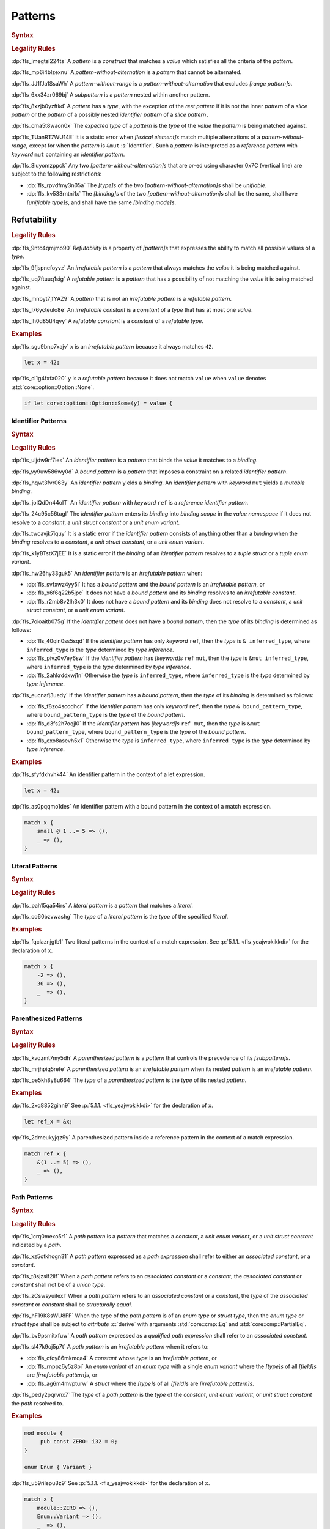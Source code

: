 .. SPDX-License-Identifier: MIT OR Apache-2.0
   SPDX-FileCopyrightText: The Ferrocene Developers

.. default-domain:: spec

.. _fls_xgqh0ju6bmbn:

Patterns
========

.. rubric:: Syntax

.. syntax::

   Pattern ::=
       $$|$$? PatternWithoutAlternation ($$|$$ PatternWithoutAlternation)*

   PatternList ::=
       Pattern ($$,$$ Pattern)* $$,$$?

   PatternWithoutAlternation ::=
       PatternWithoutRange
     | RangePattern

   PatternWithoutRange ::=
       IdentifierPattern
     | LiteralPattern
     | MacroInvocation
     | ParenthesizedPattern
     | PathPattern
     | ReferencePattern
     | RestPattern
     | SlicePattern
     | StructPattern
     | TuplePattern
     | UnderscorePattern

.. rubric:: Legality Rules

:dp:`fls_imegtsi224ts`
A :t:`pattern` is a :t:`construct` that matches a :t:`value` which satisfies all
the criteria of the :t:`pattern`.

:dp:`fls_mp6i4blzexnu`
A :t:`pattern-without-alternation` is a :t:`pattern` that cannot be alternated.

:dp:`fls_JJ1fJa1SsaWh`
A :t:`pattern-without-range` is a :t:`pattern-without-alternation` that
excludes :t:`[range pattern]s`.

:dp:`fls_6xx34zr069bj`
A :t:`subpattern` is a :t:`pattern` nested within another pattern.

:dp:`fls_8xzjb0yzftkd`
A :t:`pattern` has a :t:`type`, with the exception of the :t:`rest pattern` if
it is not the inner :t:`pattern` of a :t:`slice pattern` or the :t:`pattern` of
a possibly nested :t:`identifier pattern` of a :t:`slice pattern`\ ``.``

:dp:`fls_cma5t8waon0x`
The :t:`expected type` of a :t:`pattern` is the :t:`type` of the :t:`value` the
:t:`pattern` is being matched against.

:dp:`fls_TUanRT7WU14E`
It is a static error when :t:`[lexical element]s` match multiple alternations
of a :t:`pattern-without-range`, except for when the :t:`pattern` is ``&mut``
:s:`Identifier`. Such a :t:`pattern` is interpreted as a :t:`reference pattern`
with :t:`keyword` ``mut`` containing an :t:`identifier pattern`.

:dp:`fls_8luyomzppck`
Any two :t:`[pattern-without-alternation]s` that are or-ed using character 0x7C
(vertical line) are subject to the following restrictions:

* :dp:`fls_rpvdfmy3n05a`
  The :t:`[type]s` of the two :t:`[pattern-without-alternation]s` shall be
  :t:`unifiable`.

* :dp:`fls_kv533rntni1x`
  The :t:`[binding]s` of the two :t:`[pattern-without-alternation]s` shall
  be the same, shall have :t:`[unifiable type]s`, and shall have the same
  :t:`[binding mode]s`.

.. _fls_uh76pw6ykd57:

Refutability
------------

.. rubric:: Legality Rules

:dp:`fls_9ntc4qmjmo90`
:t:`Refutability` is a property of :t:`[pattern]s` that expresses the ability to
match all possible values of a :t:`type`.

:dp:`fls_9fjspnefoyvz`
An :t:`irrefutable pattern` is a :t:`pattern` that always matches the :t:`value`
it is being matched against.

:dp:`fls_uq7ftuuq1sig`
A :t:`refutable pattern` is a :t:`pattern` that has a possibility of not
matching the :t:`value` it is being matched against.

:dp:`fls_mnbyt7jfYAZ9`
A :t:`pattern` that is not an :t:`irrefutable pattern` is a
:t:`refutable pattern`.

:dp:`fls_l76ycteulo8e`
An :t:`irrefutable constant` is a :t:`constant` of a :t:`type` that has at most
one :t:`value`.

:dp:`fls_lh0d85tl4qvy`
A :t:`refutable constant` is a :t:`constant` of a :t:`refutable type`.

.. rubric:: Examples

:dp:`fls_sgu9bnp7xajv`
``x`` is an :t:`irrefutable pattern` because it always matches ``42``.

.. code-block:: rust

   let x = 42;

:dp:`fls_cl1g4fxfa020`
``y`` is a :t:`refutable pattern` because it does not match ``value`` when
``value`` denotes :std:`core::option::Option::None`.

.. code-block:: rust

   if let core::option::Option::Some(y) = value {

.. _fls_7bxv8lybxm18:

Identifier Patterns
~~~~~~~~~~~~~~~~~~~

.. rubric:: Syntax

.. syntax::

   IdentifierPattern ::=
       $$ref$$? $$mut$$? Binding BoundPattern?

   BoundPattern ::=
       $$@$$ Pattern

.. rubric:: Legality Rules

:dp:`fls_uljdw9rf7ies`
An :t:`identifier pattern` is a :t:`pattern` that binds the :t:`value` it
matches to a :t:`binding`.

:dp:`fls_vy9uw586wy0d`
A :t:`bound pattern` is a :t:`pattern` that imposes a constraint on a related
:t:`identifier pattern`.

:dp:`fls_hqwt3fvr063y`
An :t:`identifier pattern` yields a :t:`binding`. An :t:`identifier pattern`
with :t:`keyword` ``mut`` yields a :t:`mutable binding`.

:dp:`fls_joIQdDn44oIT`
An :t:`identifier pattern` with :t:`keyword` ``ref`` is a
:t:`reference identifier pattern`.

:dp:`fls_24c95c56tugl`
The :t:`identifier pattern` enters its :t:`binding` into :t:`binding scope` in
the :t:`value namespace` if it does not resolve to a :t:`constant`, a
:t:`unit struct constant` or a :t:`unit enum variant`.

:dp:`fls_twcavjk7iquy`
It is a static error if the :t:`identifier pattern` consists of anything other
than a :t:`binding` when the :t:`binding` resolves to a :t:`constant`, a
:t:`unit struct constant`, or a :t:`unit enum variant`.

:dp:`fls_k1yBTstX7jEE`
It is a static error if the :t:`binding` of an :t:`identifier pattern` resolves
to a :t:`tuple struct` or a :t:`tuple enum variant`.

:dp:`fls_hw26hy33guk5`
An :t:`identifier pattern` is an :t:`irrefutable pattern` when:

* :dp:`fls_svfxwz4yy5i`
  It has a :t:`bound pattern` and the :t:`bound pattern` is an
  :t:`irrefutable pattern`, or

* :dp:`fls_x6f6q22b5jpc`
  It does not have a :t:`bound pattern` and its :t:`binding` resolves to an
  :t:`irrefutable constant`.

* :dp:`fls_r2mb8v2lh3x0`
  It does not have a :t:`bound pattern` and its :t:`binding` does not resolve to
  a :t:`constant`, a :t:`unit struct constant`, or a :t:`unit enum variant`.

:dp:`fls_7oioaitb075g`
If the :t:`identifier pattern` does not have a :t:`bound pattern`, then the
:t:`type` of its :t:`binding` is determined as follows:

* :dp:`fls_40qin0ss5sqd`
  If the :t:`identifier pattern` has only :t:`keyword` ``ref``, then the
  :t:`type` is ``& inferred_type``, where ``inferred_type`` is the :t:`type`
  determined by :t:`type inference`.

* :dp:`fls_pivz0v7ey6sw`
  If the :t:`identifier pattern` has :t:`[keyword]s` ``ref`` ``mut``, then the
  :t:`type` is ``&mut inferred_type``, where ``inferred_type`` is the :t:`type`
  determined by :t:`type inference`.

* :dp:`fls_2ahkrddxwj1n`
  Otherwise the :t:`type` is ``inferred_type``, where ``inferred_type`` is the
  :t:`type` determined by :t:`type inference`.

:dp:`fls_eucnafj3uedy`
If the :t:`identifier pattern` has a :t:`bound pattern`, then the :t:`type` of
its :t:`binding` is determined as follows:

* :dp:`fls_f8zo4scodhcr`
  If the :t:`identifier pattern` has only :t:`keyword` ``ref``, then the
  :t:`type` ``& bound_pattern_type``, where ``bound_pattern_type`` is the
  :t:`type` of the :t:`bound pattern`.

* :dp:`fls_d3fs2h7oqjl0`
  If the :t:`identifier pattern` has :t:`[keyword]s` ``ref mut``, then the
  :t:`type` is ``&mut bound_pattern_type``, where ``bound_pattern_type`` is the
  :t:`type` of the :t:`bound pattern`.

* :dp:`fls_exo8asevh5x1`
  Otherwise the :t:`type` is ``inferred_type``, where ``inferred_type`` is the
  :t:`type` determined by :t:`type inference`.

.. rubric:: Examples

:dp:`fls_sfyfdxhvhk44`
An identifier pattern in the context of a let expression.

.. code-block:: rust

   let x = 42;

:dp:`fls_as0pqqmo1des`
An identifier pattern with a bound pattern in the context of a match expression.

.. code-block:: rust

   match x {
       small @ 1 ..= 5 => (),
       _ => (),
   }

.. _fls_2krxnq8q9ef1:

Literal Patterns
~~~~~~~~~~~~~~~~

.. rubric:: Syntax

.. syntax::

   LiteralPattern ::=
       BooleanLiteral
     | ByteLiteral
     | ByteStringLiteral
     | CharacterLiteral
     | $$-$$? NumericLiteral
     | RawByteStringLiteral
     | RawStringLiteral
     | SimpleStringLiteral

.. rubric:: Legality Rules

:dp:`fls_pah15qa54irs`
A :t:`literal pattern` is a :t:`pattern` that matches a :t:`literal`.

:dp:`fls_co60bzvwashg`
The :t:`type` of a :t:`literal pattern` is the :t:`type` of the specified
:t:`literal`.

.. rubric:: Examples

:dp:`fls_fqclaznjgtb1`
Two literal patterns in the context of a match expression. See :p:`5.1.1.
<fls_yeajwokikkdi>` for the declaration of ``x``.

.. code-block:: rust

   match x {
       -2 => (),
       36 => (),
       _  => (),
   }

.. _fls_1xit18et4ohh:

Parenthesized Patterns
~~~~~~~~~~~~~~~~~~~~~~

.. rubric:: Syntax

.. syntax::

   ParenthesizedPattern ::=
       $$($$ Pattern $$)$$

.. rubric:: Legality Rules

:dp:`fls_kvqzmt7my5dh`
A :t:`parenthesized pattern` is a :t:`pattern` that controls the precedence of
its :t:`[subpattern]s`.

:dp:`fls_mrjhpiq5refe`
A :t:`parenthesized pattern` is an :t:`irrefutable pattern` when its nested
:t:`pattern` is an :t:`irrefutable pattern`.

:dp:`fls_pe5kh8y8u664`
The :t:`type` of a :t:`parenthesized pattern` is the :t:`type` of its nested
:t:`pattern`.

.. rubric:: Examples

:dp:`fls_2xq8852gihn9`
See :p:`5.1.1. <fls_yeajwokikkdi>` for the declaration of ``x``.

.. code-block:: rust

   let ref_x = &x;

:dp:`fls_2dmeukyjqz9y`
A parenthesized pattern inside a reference pattern in the context of a match
expression.

.. code-block:: rust

   match ref_x {
       &(1 ..= 5) => (),
       _ => (),
   }

.. _fls_uloyjbaso8pz:

Path Patterns
~~~~~~~~~~~~~

.. rubric:: Syntax

.. syntax::

   PathPattern ::=
       PathExpression
     | QualifiedPathExpression

.. rubric:: Legality Rules

:dp:`fls_1crq0mexo5r1`
A :t:`path pattern` is a :t:`pattern` that matches a :t:`constant`, a
:t:`unit enum variant`, or a :t:`unit struct constant` indicated by a :t:`path`.

:dp:`fls_xz5otkhogn31`
A :t:`path pattern` expressed as a :t:`path expression` shall refer to either
an :t:`associated constant`, or a :t:`constant`.

:dp:`fls_t8sjzsif2ilf`
When a :t:`path pattern` refers to an :t:`associated constant` or a
:t:`constant`, the :t:`associated constant` or :t:`constant` shall not be of a
:t:`union type`.

:dp:`fls_zCswsyuitexI`
When a :t:`path pattern` refers to an :t:`associated constant` or a
:t:`constant`, the :t:`type` of the :t:`associated constant` or :t:`constant`
shall be :t:`structurally equal`.

:dp:`fls_hF19K8sWU8FF`
When the type of the :t:`path pattern` is of an :t:`enum type` or
:t:`struct type`, then the :t:`enum type` or :t:`struct type` shall be subject
to :t:`attribute` :c:`derive` with arguments :std:`core::cmp::Eq` and
:std:`core::cmp::PartialEq`.

:dp:`fls_bv9psmitxfuw`
A :t:`path pattern` expressed as a :t:`qualified path expression` shall refer
to an :t:`associated constant`.

:dp:`fls_sl47k9oj5p7t`
A :t:`path pattern` is an :t:`irrefutable pattern` when it refers to:

* :dp:`fls_cfoy86mkmqa4`
  A :t:`constant` whose :t:`type` is an :t:`irrefutable pattern`, or

* :dp:`fls_rnppz6y5z8pi`
  An :t:`enum variant` of an :t:`enum type` with a single :t:`enum variant`
  where the :t:`[type]s` of all :t:`[field]s` are :t:`[irrefutable pattern]s`,
  or

* :dp:`fls_ag6m4mvpturw`
  A :t:`struct` where the :t:`[type]s` of all :t:`[field]s` are
  :t:`[irrefutable pattern]s`.

:dp:`fls_pedy2pqrvnx7`
The :t:`type` of a :t:`path pattern` is the :t:`type` of the :t:`constant`,
:t:`unit enum variant`, or :t:`unit struct constant` the :t:`path` resolved to.

.. rubric:: Examples

.. code-block:: rust

   mod module {
   	pub const ZERO: i32 = 0;
   }

   enum Enum { Variant }

:dp:`fls_u59rilepu8z9`
See :p:`5.1.1. <fls_yeajwokikkdi>` for the declaration of ``x``.

.. code-block:: rust

   match x {
       module::ZERO => (),
       Enum::Variant => (),
       _  => (),
   }

.. _fls_6tl1fx99yn6c:

Range Patterns
~~~~~~~~~~~~~~

.. rubric:: Syntax

.. syntax::

   RangePattern ::=
       HalfOpenRangePattern
     | InclusiveRangePattern
     | ObsoleteRangePattern

   HalfOpenRangePattern ::=
       RangePatternLowBound $$..$$

   InclusiveRangePattern ::=
       RangePatternLowBound $$..=$$ RangePatternHighBound

   ObsoleteRangePattern ::=
       RangePatternLowBound $$...$$ RangePatternHighBound

   RangePatternLowBound ::=
       RangePatternBound

   RangePatternHighBound ::=
       RangePatternBound

   RangePatternBound ::=
       ByteLiteral
     | CharacterLiteral
     | $$-$$? NumericLiteral
     | PathExpression
     | QualifiedPathExpression

.. rubric:: Legality Rules

:dp:`fls_okupyoav13rm`
A :t:`range pattern` is a :t:`pattern` that matches :t:`[value]s` which fall
within a range.

:dp:`fls_jhchm7dy927k`
A :t:`half-open range pattern` is a :t:`range pattern` with only a
:t:`range pattern low bound`.

:dp:`fls_q86j23iiqv8w`
An :t:`inclusive range pattern` is a :t:`range pattern` with both a
:t:`range pattern low bound` and a :t:`range pattern high bound`.

:dp:`fls_akf9x5r6e0ta`
An :t:`obsolete range pattern` is a :t:`range pattern` that uses obsolete syntax
to express an :t:`inclusive range pattern`.

:dp:`fls_vrpr6ttpfpal`
A :t:`range pattern bound` is a constraint on the range of a :t:`range pattern`.

:dp:`fls_nk48gregn3me`
A :t:`range pattern low bound` is a :t:`range pattern bound` that specifies the
start of a range.

:dp:`fls_83v1xqbebs58`
A :t:`range pattern high bound` is a :t:`range pattern bound` that specifies the
end of a range.

:dp:`fls_2hpuccwh2xml`
A :t:`half-open range pattern` shall appear within a :t:`parenthesized pattern`
when the context is a :t:`slice pattern`.

:dp:`fls_9kk81isk0mlp`
The :t:`range pattern low bound` of an :t:`inclusive range pattern` shall be
less than or equal to its :t:`range pattern high bound`.

:dp:`fls_s2b5n4snc4d7`
An :t:`obsolete range pattern` is equivalent to an :t:`inclusive range pattern`.

:dp:`fls_4o4ge6x9a8rs`
A :t:`range pattern` is an :t:`irrefutable pattern` only when it spans the
entire set of possible :t:`[value]s` of a :t:`type`.

:dp:`fls_6o995ak4hywq`
The :t:`[type]s` of the :t:`range pattern low bound` and the
:t:`range pattern high bound` of a :t:`range pattern` shall be :t:`unifiable`.

:dp:`fls_3js1645tgh31`
The :t:`type` of a :t:`range pattern` is determined as follows:

* :dp:`fls_wfqrbwrogjnq`
  If the :t:`range pattern` is expressed as an :t:`inclusive range pattern` or
  an :t:`obsolete range pattern`, then the :t:`type` is the :t:`unified type` of
  the :t:`[type]s` of the :t:`range pattern low bound` and the
  :t:`range pattern high bound`.

* :dp:`fls_rgr7t33s0m7m`
  Otherwise the :t:`type` is the :t:`type` of the :t:`range pattern low bound`.

:dp:`fls_5ey5mj8t8knd`
A :t:`path expression` of a :t:`range pattern` shall refer to a :t:`constant`
of a :t:`scalar type`.

:dp:`fls_z4js96mchcsv`
A :t:`qualified path expression` of a :t:`range pattern` shall refer to an
:t:`associated constant` of a :t:`scalar type`.

.. rubric:: Examples

:dp:`fls_3wwpq8i6mo2a`
Two range patterns in the context of a match expression. See :p:`5.1.1.
<fls_yeajwokikkdi>` for the declaration of ``x``.

.. code-block:: rust

   match x {
       -30 ..= 2 => (),
       57 .. => (),
       _ => (),
   }

.. _fls_d2sc9hl3v0mk:

Reference Patterns
~~~~~~~~~~~~~~~~~~

.. rubric:: Syntax

.. syntax::

   ReferencePattern ::=
       $$&$$ $$mut$$? PatternWithoutRange

.. rubric:: Legality Rules

:dp:`fls_fhahcc1mz2qh`
A :t:`reference pattern` is a :t:`pattern` that dereferences a :t:`pointer` that
is being matched.

:dp:`fls_x0bmzl1315gq`
A :t:`reference pattern` is an :t:`irrefutable pattern`.

:dp:`fls_fedo8zhgpla5`
The :t:`type` of a :t:`reference pattern` is determined as follows:

* :dp:`fls_30u9ij164ww3`
  If the :t:`reference pattern` appears with :t:`keyword` ``mut``,
  then the :t:`type` is ``&mut pattern_without_range_type``,
  where ``pattern_without_range_type`` is the :t:`type` of the
  :s:`PatternWithoutRange`.

* :dp:`fls_d1kc73hpncpo`
  If the :t:`reference pattern` appears without :t:`keyword`
  ``mut``, then the :t:`type` is ``& pattern_without_range_type``,
  where ``pattern_without_range_type`` is the :t:`type` of the
  :s:`PatternWithoutRange`.

.. rubric:: Examples

:dp:`fls_mpeuhov0umfa`
A reference pattern in the context of a match expression. See :p:`5.1.3.
<fls_yowuqu7bcu7b>` for the declaration of ``ref_x``.

.. code-block:: rust

   match ref_x {
       &23 => (),
       _ => (),
   }

.. _fls_7wpgnp4kjq82:

Rest Patterns
~~~~~~~~~~~~~

.. rubric:: Syntax

.. syntax::

   RestPattern ::=
       $$..$$

.. rubric:: Legality Rules

:dp:`fls_eso51epfofxb`
A :t:`rest pattern` is a :t:`pattern` that matches zero or more elements that
have not already been matched.

:dp:`fls_5a75a2y43uev`
A :t:`rest pattern` shall appear at most once within a :t:`slice pattern`, an
:t:`identifier pattern` of a :t:`slice pattern`, a :t:`tuple pattern`, and a
:t:`tuple struct pattern`.

:dp:`fls_rsqyza99vl3x`
A :t:`rest pattern` is an :t:`irrefutable pattern`.

:dp:`fls_w1pw40phsv2o`
If a :t:`rest pattern` appears within a :t:`slice pattern` or the
:t:`identifier pattern` of a :t:`slice pattern`, then the :t:`type` of the
:t:`rest pattern` is determined as follows:

* :dp:`fls_x8ylgxrf9ca`
  If the :t:`type` of the :t:`slice pattern` is an :t:`array type`, then the
  :t:`type` is ``[T; N]`` where ``T`` is the :t:`element type` of the
  :t:`array type`, and ``N`` is the :t:`[array type]'s` size minus the number
  of matched elements of the :t:`slice pattern`.

* :dp:`fls_zgoke73xrhk3`
  If the :t:`type` of the :t:`slice pattern` is a :t:`slice type`, then the
  :t:`type` is that :t:`slice type`.

.. rubric:: Examples

:dp:`fls_bdcv6rwx0fsv`
A rest pattern in an identifier pattern of a slice pattern, followed by a rest
pattern in a slice pattern.

.. code-block:: rust

   match slice {
       [1, 5, .., 7] => (),
       [start, end @ ..] => (),
   }

:dp:`fls_qz9guhlg19j3`
Rest patterns in tuple patterns.

.. syntax::

   match tuple {
       (1, .., y) => (),
       (.., 5) => (),
       (..) => (),
   }

.. _fls_qte70mgzpras:

Slice Patterns
~~~~~~~~~~~~~~

.. rubric:: Syntax

.. syntax::

   SlicePattern ::=
       $$[$$ PatternList? $$]$$

.. rubric:: Legality Rules

:dp:`fls_qqiu594hki8g`
A :t:`slice pattern` is a :t:`pattern` that matches :t:`[array]s` of fixed size
and :t:`[slice]s` of dynamic size.

:dp:`fls_h6x9xlxi7y5n`
A :t:`slice pattern` is an :t:`irrefutable pattern` when it refers to:

* :dp:`fls_jbmxu7y5fnm6`
  An :t:`array`, where each :t:`subpattern` is an :t:`irrefutable pattern`, or

* :dp:`fls_r78zzw7yyg34`
  A :t:`slice`, where the :s:`PatternList` consists of a single
  :t:`rest pattern`, or a single possibly nested :t:`identifier pattern` whose
  last :t:`bound pattern` is a :t:`rest pattern`.

:dp:`fls_ndor56nou676`
The :t:`type` of a :t:`slice pattern` is the same as the :t:`expected type`.

.. rubric:: Examples

.. syntax::

   let v = vec![1, 2, 3];

:dp:`fls_9yuobz1jsehf`
A slice pattern in the context of a match expression.

.. syntax::

   match v {
       [a, b, c] => (),
       _ => ()
   }

.. _fls_7dbd5t2750ce:

Struct Patterns
---------------

.. rubric:: Syntax

.. syntax::

   StructPattern ::=
       RecordStructPattern
     | TupleStructPattern

   Deconstructee ::=
       PathExpression

.. rubric:: Legality Rules

:dp:`fls_vjdkpr3zml51`
A :t:`struct pattern` is a :t:`pattern` that matches an :t:`enum value`, a
:t:`struct value`, or a :t:`union value`.

:dp:`fls_6o3x101wo478`
A :t:`deconstructee` indicates the :t:`enum variant` or :t:`type` that is being
deconstructed by a :t:`struct pattern`.

:dp:`fls_k9zih9s0oe5h`
A :t:`struct pattern` is interpreted based on the :t:`deconstructee`. It is a
static error if a :t:`struct pattern` cannot be interpreted.

:dp:`fls_r8rat3qmc4hy`
A :t:`struct pattern` is an :t:`irrefutable pattern` when all of its
:t:`[subpattern]s` are :t:`[irrefutable pattern]s`.

.. _fls_nruvg0es3kx7:

Record Struct Patterns
~~~~~~~~~~~~~~~~~~~~~~

.. rubric:: Syntax

.. syntax::

   RecordStructPattern ::=
       Deconstructee $${$$ RecordStructPatternContent? $$}$$

   RecordStructPatternContent ::=
       RecordStructRestPattern
     | FieldDeconstructorList (, RecordStructRestPattern | ,?)

   RecordStructRestPattern ::=
       OuterAttributeOrDoc* RestPattern

   FieldDeconstructorList ::=
       FieldDeconstructor (, FieldDeconstructor)*

   FieldDeconstructor ::=
       OuterAttributeOrDoc* (
           IndexedDeconstructor
         | NamedDeconstructor
         | ShorthandDeconstructor
       )

   IndexedDeconstructor ::=
       FieldIndex $$:$$ Pattern

   NamedDeconstructor ::=
       Identifier $$:$$ Pattern

   ShorthandDeconstructor ::=
       $$ref$$? $$mut$$? Binding

   FieldIndex ::=
       DecimalLiteral

.. rubric:: Legality Rules

:dp:`fls_g6dytd6aq62d`
A :t:`record struct pattern` is a :t:`pattern` that matches a
:t:`enum variant value`, a :t:`struct value`, or a :t:`union value`.

:dp:`fls_3px4oiweg9dm`
The :t:`deconstructee` of a :t:`record struct pattern` shall resolve to an
:t:`enum variant`, a :t:`struct type`, or a :t:`union type`.

:dp:`fls_mnh35ehva8tx`
An :t:`indexed deconstructor` is a :t:`construct` that matches the position of
a :t:`field`.

:dp:`fls_p2rjnlbvifaa`
An :t:`indexed deconstructor` matches a :t:`field` of the :t:`deconstructee`
when its :t:`field index` and the position of the :t:`field` in the
:t:`deconstructee` are the same. Such an :t:`indexed deconstructor` is a
:dt:`matched indexed deconstructor`.

:dp:`fls_23be2x50at14`
The :t:`type` of a :t:`matched indexed deconstructor` and the :t:`type` of the
matched :t:`field` shall be :t:`unifiable`.

:dp:`fls_46u4ddj0yf93`
A :t:`named deconstructor` is a :t:`construct` that matches the :t:`name` of
a :t:`field`.

:dp:`fls_qu3dvfdq6oy7`
A :t:`named deconstructor` matches a :t:`field` of the :t:`deconstructee` when
its :t:`identifier` and the :t:`name` of the :t:`field` are the same. Such a
:t:`named deconstructor` is a :dt:`matched named deconstructor`.

:dp:`fls_4b2hchdzv30u`
The :t:`type` of a :t:`matched named deconstructor` and the :t:`type` of the
matched :t:`field` shall be :t:`unifiable`.

:dp:`fls_9wfizujx0szd`
A :t:`shorthand deconstructor` is a :t:`construct` that matches the :t:`name`
of a :t:`field` and binds the :t:`value` of the matched :t:`field` to a
:t:`binding`.

:dp:`fls_jTh9Hur0qsIb`
A :t:`shorthand deconstructor` with :t:`keyword` ``mut`` yields a
:t:`mutable binding`.

:dp:`fls_as54u97xis8z`
It is a static error if a :t:`shorthand deconstructor` has only :t:`keyword`
``ref`` or :t:`[keyword]s` ``ref`` ``mut``, and its :t:`binding` shadows a
:t:`constant`, a :t:`unit enum variant`, or a :t:`unit struct constant`.

:dp:`fls_8364ueejn5y3`
A :t:`shorthand deconstructor` is equivalent to a :t:`named deconstructor` where
the :t:`name` of the :t:`shorthand deconstructor` denotes the :t:`identifier`
of the :t:`named deconstructor` and the entire content of the :t:`shorthand
deconstructor` denotes the :t:`pattern` of the :t:`named deconstructor`.

:dp:`fls_7t0be1w2hq3c`
A :t:`shorthand deconstructor` matches a :t:`field` of the :t:`deconstructee`
when its :t:`name` and the :t:`name` of the :t:`field` are the same. Such a
:t:`shorthand deconstructor` is a :dt:`matched shorthand deconstructor`.

:dp:`fls_3vgmkm2mzwwy`
The :t:`type` of a :t:`matched shorthand deconstructor` and the :t:`type` of the
matched :t:`field` shall be :t:`unifiable`.

:dp:`fls_m91ith3rjy79`
If the :t:`deconstructee` of a :t:`record struct pattern` is a
:t:`record enum variant` or a :t:`record struct`, then

* :dp:`fls_c09jf2vpcr58`
  For each :t:`field` of the :t:`deconstructee`, the :t:`record struct pattern`
  shall either:

  * :dp:`fls_4h00oqypa8qg`
    Contain at most one :t:`matched named deconstructor`, or

  * :dp:`fls_195mqijyrnam`
    Contain at most one :t:`matched shorthand deconstructor`, or

  * :dp:`fls_ta0vdoqmt2k1`
    Have exactly one :s:`RecordStructRestPattern`.

* :dp:`fls_f0u0j4q90lpl`
  A :s:`RecordStructRestPattern` is allowed even if all :t:`[field]s` of the
  :t:`deconstructee` have been matched.

:dp:`fls_8bi8q3usubby`
If the :t:`deconstructee` of a :t:`record struct pattern` is a
:t:`tuple enum variant` or a :t:`tuple struct type`, then

* :dp:`fls_1x0o71kxj3yq`
  For each :t:`field` of the :t:`deconstructee`, the :t:`record struct pattern`
  shall either:

  * :dp:`fls_1thgpx95lfg5`
    Contain at most one :t:`matched indexed deconstructor`, or

  * :dp:`fls_rpo1wimbmzhc`
    Have exactly one ``RecordStructRestPattern.``

* :dp:`fls_brhtaaxt1s3s`
  A :s:`RecordStructRestPattern` is allowed even if all :t:`[field]s` of the
  :t:`deconstructee` have been matched.

:dp:`fls_jwz3arnfkxwn`
If the :t:`deconstructee` of a :t:`record struct pattern` is a :t:`union type`,
then

* :dp:`fls_pfz8xlwezbw1`
  The :s:`RecordStructPatternContent` of the :t:`record struct
  pattern` shall contain exactly one :s:`FieldDeconstructor`.

* :dp:`fls_XFKBJZe6k1o2`
  The :t:`record struct pattern` shall not contain a
  :s:`RecordStructRestPattern`.

* :dp:`fls_mu166csowj71`
  For the single :t:`field` of the :t:`deconstructee`, the
  :t:`record struct pattern` shall either:

  * :dp:`fls_y09fygnglu3n`
    Contain exactly one :t:`matched named deconstructor`, or

  * :dp:`fls_2tadaatmauzk`
    Contain exactly one :t:`matched shorthand deconstructor`.

* :dp:`fls_oq30xkmvyz72`
  The :t:`record struct pattern` shall require :t:`unsafe context`.

:dp:`fls_9y1gbv47z23o`
If the :t:`deconstructee` of a :t:`record struct pattern` is a
:t:`unit enum variant` or a :t:`unit struct`, then the
:t:`record struct pattern` shall have at most one :s:`RecordStructRestPattern`.

.. rubric:: Undefined Behavior

:dp:`fls_dHtV2BPRFVBB`
It is undefined behavior reading the :t:`field` of a :t:`deconstructee` that is
a :t:`union type` when the :t:`field` contains data that is invalid for the
:t:`field`'s type.

.. rubric:: Examples

.. code-block:: rust

   struct RecordStruct {
       first : u32,
       second: u32,
   }

   let record_struct_value = RecordStruct { first: 11, second: 22 };

   match record_struct_value {
       RecordStruct { second: 33, ref first } => (),
       RecordStruct { first: 44, .. } => (),
       RecordStruct { .. } => (),
   }

   struct TupleStruct (
       u32,
       u32,
   );

   let tuple_struct_value = TupleStruct { 0: 11, 1: 22 };

   match tuple_struct_value {
       TupleStruct { 1: 33, 0: 44 } => (),
       TupleStruct { 0: 55, .. } => (),
       TupleStruct { .. } => (),
   }

   union Union {
       first : u32,
       second: u32,
   }

   let union_value = Union { second: 11 };

   unsafe {
       match union_value {
           Union { first: 22 } => (),
           Union { second: 33 } => (),
           _ => (),
       }
   }

.. _fls_vlrto778v49m:

Tuple Struct Patterns
~~~~~~~~~~~~~~~~~~~~~

.. rubric:: Syntax

.. syntax::

   TupleStructPattern ::=
       Deconstructee $$($$ PatternList? $$)$$

.. rubric:: Legality Rules

:dp:`fls_ks6y1syab2bp`
A :t:`tuple struct pattern` is a :t:`pattern` that matches a
:t:`tuple enum variant value`, or a :t:`tuple struct value`.

:dp:`fls_t1mrijw16k9a`
The :t:`deconstructee` of a :t:`tuple struct pattern` shall resolve to a
:t:`tuple enum variant` or a :t:`tuple struct type`.

:dp:`fls_ryfcrqrkp28y`
A :t:`subpattern` of a :t:`tuple struct pattern` matches a :t:`field` of the
:t:`deconstructee` when its position and the position of the :t:`field` in
the :t:`deconstructee` are the same. Such a :t:`subpattern` is a
:dt:`matched tuple struct subpattern`.

:dp:`fls_ehf9r6halgh1`
The position of a :t:`subpattern` is determined as follows:

* :dp:`fls_5lo1hs8wzz0t`
  If the :t:`tuple struct pattern` has a :s:`RecordStructRestPattern`, then

  * :dp:`fls_gwuc2xffosu`
    If the :t:`subpattern` precedes the :s:`RecordStructRestPattern`, then its
    position is the position within the :s:`PatternList` in left-to-right order,
    starting from zero.

  * :dp:`fls_w369n8lmwr7g`
    If the :t:`subpattern` succeeds the :s:`RecordStructRestPattern`, then its
    position is the position within the :s:`PatternList` list in right-to-left
    order, starting from the :t:`arity` of the :t:`deconstructee` minus one.

* :dp:`fls_4is6h95jj3gd`
  Otherwise the position is the position within the :s:`PatternList` in
  left-to-right order, starting from zero.

:dp:`fls_budf0rpsa4lx`
The :t:`type` of the :t:`subpattern` of a :t:`tuple struct pattern` and the
:t:`type` of the matched :t:`field` shall be :t:`unifiable`.

:dp:`fls_vo6mtauh4qhb`
For each :t:`field` of the :t:`deconstructee`, the :t:`tuple struct pattern`
shall either:

* :dp:`fls_rco3fwlx2a76`
  Contain at most one :t:`matched tuple struct subpattern`, or

* :dp:`fls_4vrnxslad09e`
  Have exactly one :s:`RecordStructRestPattern`.

:dp:`fls_qgilaqy5zx7q`
A :s:`RecordStructRestPattern` is allowed even if all :t:`[field]s` of the
:t:`deconstructee` have been matched.

.. rubric:: Examples

:dp:`fls_2u99arsbnlnk`
See :p:`5.1.9.1. <fls_nruvg0es3kx7>` for the declarations of ``TupleStruct`` and
``tuple_struct_value``.

.. code-block:: rust

   match tuple_struct_value {
       TupleStruct ( 11, 22 ) => (),
       TupleStruct ( 33, .., 44 ) => (),
       TupleStruct ( .., 55 ) => (),
       TupleStruct ( 66, .. ) => (),
       TupleStruct ( .. ) => (),
   }

.. _fls_urbr5rg9206v:

Tuple Patterns
~~~~~~~~~~~~~~

.. rubric:: Syntax

.. syntax::

   TuplePattern ::=
       $$($$ PatternList? $$)$$

.. rubric:: Legality Rules

:dp:`fls_e2manugp4e0b`
A :t:`tuple pattern` is a :t:`pattern` that matches a :t:`tuple` which satisfies
all criteria defined by its :t:`[subpattern]s`.

:dp:`fls_xk8udu4k61kj`
A :t:`tuple pattern` is an :t:`irrefutable pattern` when all of its
:t:`[subpattern]s` are :t:`[irrefutable pattern]s`.

:dp:`fls_yhcaz6v49ub2`
The :t:`type` of a :t:`tuple pattern` is the :t:`type` of the :t:`tuple` being
destructured.

:dp:`fls_6WCm0Ra8NQl4`
A :t:`subpattern` of a :t:`tuple pattern` matches a :t:`tuple field` of the
:t:`tuple type` when its position and the position of the :t:`tuple field` in
the :t:`tuple type` are the same. Such a :t:`subpattern` is a
:dt:`matched tuple subpattern`.

:dp:`fls_a3qvQjyilORx`
The position of a :t:`subpattern` is determined as follows:

* :dp:`fls_KmIHFxlBYelZ`
  If the :t:`tuple pattern` has a :s:`RestPattern`, then

  * :dp:`fls_5bXqIaKiFcLg`
    If the :t:`subpattern` precedes the :s:`RestPattern`, then its
    position is the position within the :s:`PatternList` in left-to-right order,
    starting from zero.

  * :dp:`fls_soHCAVfGlv5f`
    If the :t:`subpattern` succeeds the :s:`RestPattern`, then its
    position is the position within the :s:`PatternList` list in right-to-left
    order, starting from the :t:`arity` of the :t:`tuple type` minus one.

* :dp:`fls_iiKvYs61959S`
  Otherwise the position is the position within the :s:`PatternList` in
  left-to-right order, starting from zero.

:dp:`fls_F4k6ljuP8Amf`
The :t:`type` of the :t:`subpattern` of a :t:`tuple pattern` and the
:t:`type` of the matched :t:`tuple field` shall be :t:`unifiable`.

:dp:`fls_GjjCDkVJPQS8`
For each :t:`tuple field` of the :t:`tuple type`, the :t:`tuple pattern` shall
either:

* :dp:`fls_9Qw9N87swwNe`
  Contain at most one :t:`matched tuple subpattern`, or

* :dp:`fls_CQ84wkLyrAJv`
  Have exactly one :s:`RestPattern`.

:dp:`fls_cC6ohNuiltfL`
A :s:`RestPattern` is allowed even if all :t:`[tuple field]s` of the
:t:`tuple type` have been matched.

.. rubric:: Examples

:dp:`fls_8r81vtv5hnrd`
A tuple pattern in the context of a let statement.

.. code-block:: rust

   let pair = (1, "two");
   let (first, second) = pair;

.. _fls_qfsfnql1t7m:

Underscore Patterns
~~~~~~~~~~~~~~~~~~~

.. rubric:: Syntax

.. syntax::

   UnderscorePattern ::=
       $$_$$

.. rubric:: Legality Rules

:dp:`fls_dreny9e0ei6r`
An :t:`underscore pattern` is a :t:`pattern` that matches any single :t:`value`.

:dp:`fls_42fye1v0th8l`
An :t:`underscore pattern` is an :t:`irrefutable pattern`.

:dp:`fls_b87mvrcc13f2`
The :t:`type` of an :t:`underscore pattern` is the :t:`type` of the :t:`value`
it matches.

.. rubric:: Examples

:dp:`fls_j3u6x1ensrbe`
An underscore pattern in the context of a let statement. See :p:`5.1.10.
<fls_fo48m62q2y0v>` for the declaration of ``pair``.

.. code-block:: rust

   let (first, _) = pair;

.. _fls_qssijtofa9i8:

Binding Modes
-------------

.. rubric:: Syntax

.. syntax::

   Binding ::=
       Name

.. rubric:: Legality Rules

:dp:`fls_7xby6d1903kw`
A :t:`binding pattern` is either an :t:`identifier pattern` or a
:t:`shorthand deconstructor`.

:dp:`fls_vnh9wfrvumdz`
A :t:`binding` of a :t:`binding pattern` binds a matched :t:`value` to a
:t:`name`.

:dp:`fls_RViC5UEZPQUV`
A :t:`binding` with :t:`binding mode` :dt:`by value` binds the matched
:t:`value` by :t:`passing <passing convention>` the :t:`value` to the :t:`place`
indicated by the :t:`name`.

:dp:`fls_6lXtoxebD5It`
A :t:`binding` with :t:`binding mode` :dt:`by reference` binds an
:t:`immutable reference` to the matched :t:`value` to the :t:`name`.

:dp:`fls_xNxQN8sgpZ3O`
A :t:`binding` with :t:`binding mode` :dt:`by mutable reference` binds a
:t:`mutable reference` to the matched :t:`value` to the :t:`name`.

:dp:`fls_dqe75i8h2fie`
A :t:`non-reference pattern` is any :t:`pattern` except
:t:`non-[binding pattern]s`, :t:`[path pattern]s`, :t:`[reference pattern]s`,
and :t:`[underscore pattern]s`.

:dp:`fls_y3wuvj1y5j20`
If a :t:`binding pattern` does not explicitly specify :t:`keyword` ``ref``,
:t:`keyword` ``mut``, or :t:`[keyword]s` ``ref mut``, then its :t:`binding mode`
uses the current :t:`binding mode` of :t:`pattern matching`.

:dp:`fls_55jtzh6a292x`
Initially, the :t:`binding mode` of a :t:`binding` is :t:`by value`.

:dp:`fls_qcaf2kup7zn0`
During the process of :t:`pattern matching`, each time a :t:`reference`
is matched against a :t:`non-[reference pattern]`, the :t:`reference` is
dereferenced and the :t:`binding mode` is updated as follows:

* :dp:`fls_6acdqz8rwnn`
  If the :t:`reference` is an :t:`immutable reference`, then the
  :t:`binding mode` is updated to :t:`by reference`.

* :dp:`fls_tv0avib387bv`
  If the :t:`reference` is a :t:`mutable reference` and the :t:`binding mode`
  is :t:`by value`, then the :t:`binding mode` is updated to
  :t:`by mutable reference`.

:dp:`fls_dbgmwldye42e`
The process repeats if the dereferenced :t:`value` is a :t:`reference`.

.. rubric:: Dynamic Semantics

:dp:`fls_t34oqarwcusu`
A :t:`[binding pattern]s` binds its :t:`binding` to a matched :t:`value` as
follows:

* :dp:`fls_7gxb74u1np36`
  If the :t:`binding mode` is :t:`by reference` or the :t:`binding pattern`
  appears only with :t:`keyword` ``ref``, then the :t:`binding` is bound to a
  :t:`reference` of the matched :t:`value`.

* :dp:`fls_7y56d0ulxomf`
  If the :t:`binding mode` is :t:`by mutable reference` or the :t:`binding
  pattern` appears with keywords ``ref`` ``mut``, then the :t:`binding` is bound
  to a :t:`mutable reference` of the matched :t:`value`.

* :dp:`fls_pxvtqxke1enp`
  If the :t:`binding mode` is :t:`by value`, then the :t:`binding` is
  bound to a copy of the matched :t:`value` if its :t:`type` implements the
  :std:`core::marker::Copy` :t:`trait`, otherwise the :t:`binding` is bound to
  the move of the matched :t:`value`.

.. _fls_jm6l7b90h6wa:

Pattern Matching
----------------

.. rubric:: Dynamic Semantics

:dp:`fls_tlwr4u7bjhh5`
:t:`Pattern matching` that involves a :t:`pattern` and a context :t:`value`
proceeds as follows:

#. :dp:`fls_67ajub7d2b4c`
   For each :t:`pattern-without-alternation` of the :t:`pattern`:

   #. :dp:`fls_62626ws222op`
      If the :t:`pattern-without-alternation` is an :t:`identifier pattern`,
      then perform :t:`identifier pattern matching`.

   #. :dp:`fls_q0z46h1gnzez`
      If the :t:`pattern-without-alternation` is a :t:`literal pattern`, then
      perform :t:`literal pattern matching`.

   #. :dp:`fls_1r0vm6rg13o9`
      If the :t:`pattern-without-alternation` is a :t:`parenthesized pattern`,
      then perform :t:`parenthesized pattern matching`.

   #. :dp:`fls_am5h8r887bz5`
      If the :t:`pattern-without-alternation` is a :t:`path pattern`, then
      perform :t:`path pattern matching`.

   #. :dp:`fls_eppmiloh7bgg`
      If the :t:`pattern-without-alternation` is a :t:`range pattern`, then
      perform :t:`range pattern matching`.

   #. :dp:`fls_gwc08xayno7q`
      If the :t:`pattern-without-alternation` is a :t:`reference pattern`, then
      perform :t:`reference pattern matching`.

   #. :dp:`fls_19iygu12s315`
      If the :t:`pattern-without-alternation` is a :t:`slice pattern`, then
      perform :t:`slice pattern matching`.

   #. :dp:`fls_r307spfk6cs9`
      If the :t:`pattern-without-alternation` is a :t:`record struct pattern`,
      then perform :t:`record struct pattern matching`.

   #. :dp:`fls_qhdofvbso3gl`
      If the :t:`pattern-without-alternation` is a :t:`tuple struct pattern`,
      then perform :t:`tuple struct pattern matching`.

   #. :dp:`fls_drb114dtvlpt`
      If the :t:`pattern-without-alternation` is a :t:`tuple pattern`, then
      perform :t:`tuple pattern matching`.

   #. :dp:`fls_uxysntb3u03j`
      If the :t:`pattern-without-alternation` is an :t:`underscore pattern`,
      then perform :t:`underscore pattern matching`.

   #. :dp:`fls_wh201rmh6u6d`
      Otherwise :t:`pattern matching` fails.

:dp:`fls_vstdqifqipbh`
Only the :t:`[binding]s` of a matched :t:`pattern-without-alternation` are
introduced into a :t:`binding scope`.

.. _fls_vnai6ag4qrdb:

Identifier Pattern Matching
~~~~~~~~~~~~~~~~~~~~~~~~~~~

.. rubric:: Legality Rules

:dp:`fls_4f3lzw64myhk`
An :t:`identifier pattern` with :t:`keyword` ``mut`` shall require that the
context :t:`value` is a :t:`mutable place expression`.

.. rubric:: Dynamic Semantics

:dp:`fls_wauqwmdbcpna`
:dt:`Identifier pattern matching` proceeds as follows:

#. :dp:`fls_3jyog8n6x2aa`
   If the :t:`identifier pattern` has a :t:`bound pattern`, then

   #. :dp:`fls_w637uvlbzsyo`
      Performed :t:`pattern matching` with the :t:`bound pattern` and the same
      context :t:`value`.

   #. :dp:`fls_arz8ik3gf6u4`
      If matching the :t:`bound pattern` fails, then matching fails.

#. :dp:`fls_u6o5ndnezwbe`
   The context :t:`value` is bound to the :t:`binding` of the
   :t:`identifier pattern` according to the :t:`binding mode`.

#. :dp:`fls_h1er04t0yta7`
   Matching succeeds.

.. _fls_azzf1llv3wf:

Literal Pattern Matching
~~~~~~~~~~~~~~~~~~~~~~~~

.. rubric:: Dynamic Semantics

:dp:`fls_fqkhhgushje9`
:dt:`Literal pattern matching` proceeds as follows:

#. :dp:`fls_m01eo9sa55s`
   If the :t:`literal` of the :t:`literal pattern` and the context :t:`value`
   are equal, then matching succeeds.

#. :dp:`fls_294jtwbfq3p9`
   Otherwise matching fails.

.. _fls_5loglxds6zik:

Parenthesized Pattern Matching
~~~~~~~~~~~~~~~~~~~~~~~~~~~~~~

.. rubric:: Dynamic Semantics

:dp:`fls_jajvvwoy3399`
:dt:`Parenthesized pattern matching` performs :t:`pattern matching` with its
:t:`subpattern` and the same context :t:`value`.

.. _fls_d44aflefat88:

Path Pattern Matching
~~~~~~~~~~~~~~~~~~~~~

.. rubric:: Dynamic Semantics

:dp:`fls_4faltss0xbn4`
:dt:`Path pattern matching` proceeds as follows:

#. :dp:`fls_fqt5w3qsykca`
   If the :t:`constant`, :t:`unit enum variant` or :t:`unit struct` the
   :t:`path` of the :t:`path pattern` resolved to and the context :t:`value`
   are equal, then matching succeeds.

#. :dp:`fls_h3y8r4298s53`
   Otherwise matching fails.

.. _fls_fyskeih6twyb:

Range Pattern Matching
~~~~~~~~~~~~~~~~~~~~~~

.. rubric:: Dynamic Semantics

:dp:`fls_mrh9vfdek5fi`
:dt:`Range pattern matching` proceeds as follows:

#. :dp:`fls_7nxkgls0a5os`
   If the :t:`range pattern` is expressed as a :t:`half-open range pattern` and
   the context :t:`value` is in the inclusive range from the
   :t:`range pattern low bound` to the maximum :t:`value` of the
   :t:`range pattern low bound`'s :t:`type`, then matching succeeds.

#. :dp:`fls_6kgj2fjccoig`
   If the :t:`range pattern` is expressed as either an :t:`inclusive range
   pattern` or an :t:`obsolete range pattern` and the context :t:`value` is in
   the inclusive range from the :t:`range pattern low bound` to the
   :t:`range pattern high bound`, then matching succeeds.

#. :dp:`fls_n4t3xah1pk7i`
   Otherwise matching fails.

.. _fls_org6hqv397fp:

Reference Pattern Matching
~~~~~~~~~~~~~~~~~~~~~~~~~~

.. rubric:: Dynamic Semantics

:dp:`fls_ysfgdzaiww8z`
:dt:`Reference pattern matching` proceeds as follows:

#. :dp:`fls_7rxnxd4ybxbt`
   Dereference the context :t:`value`.

#. :dp:`fls_l2nwz166curc`
   Perform :t:`pattern matching` with its :t:`subpattern` and the dereferenced
   :t:`value`.

.. _fls_57ic33pwdvp3:

Slice Pattern Matching
~~~~~~~~~~~~~~~~~~~~~~

.. rubric:: Dynamic Semantics

:dp:`fls_hzyv4ofu0ny`
:dt:`Slice pattern matching` proceeds as follows:

#. :dp:`fls_x10AKxoXXbs8`
   If the expected :t:`type` is a :t:`slice type` then,

   #. :dp:`fls_69bnxrtj0nar`
      If the number of :t:`[subpattern]s` of the :t:`slice pattern` is greater
      than the length of the context :t:`value`, then matching fails.

   #. :dp:`fls_twhwiy213ibf`
      If the number of :t:`[subpattern]s` of the :t:`slice pattern` is less than
      the size of the context :t:`value` and one of those :t:`[subpattern]s` is
      not a :t:`rest pattern`, then matching fails.

   #. :dp:`fls_ei7y4ul6n6hu`
      For each :t:`subpattern` of the :t:`slice pattern`:

      #. :dp:`fls_ad2jud5h1rfp`
         Perform :t:`pattern matching` with the :t:`subpattern` and the
         corresponding :t:`value` from the context :t:`value`, ignoring
         :t:`[rest pattern]s`.

      #. :dp:`fls_pc97m47p34wq`
         If matching the :t:`subpattern` fails, then matching fails.

#. :dp:`fls_kwQyiSoyAwZ8`
   Otherwise, if the expected :t:`type` is an :t:`array type`, then

   #. :dp:`fls_zAdtysiuUwBX`
      For each :t:`subpattern` of the :t:`slice pattern`:

      #. :dp:`fls_SezcYXcSlEq7`
         Perform :t:`pattern matching` with the :t:`subpattern` and the
         corresponding :t:`value` from the context :t:`value`, ignoring
         :t:`[rest pattern]s`.

      #. :dp:`fls_6xRXEt2pGnZi`
         If matching the :t:`subpattern` fails, then matching fails.

.. _fls_asj8rgccvkoe:

Record Struct Pattern Matching
~~~~~~~~~~~~~~~~~~~~~~~~~~~~~~

.. rubric:: Dynamic Semantics

:dp:`fls_evuhau2rwm8i`
:dt:`Record struct pattern matching` proceeds as follows:

#. :dp:`fls_bde1hpvrosui`
   If the number of :t:`[subpattern]s` of the :t:`record struct pattern` is less
   than the number of :t:`[field]s` of the context :t:`value` and one of those
   :t:`[subpattern]s` is not a :t:`rest pattern`, then matching fails.

#. :dp:`fls_447s4hc07ozn`
   For each :t:`subpattern` of the :t:`struct pattern`

   #. :dp:`fls_vfdb1i5l41yk`
      If the :t:`subpattern` is a :t:`shorthand deconstructor`, then the
      corresponding :t:`field` of the context :t:`value` is bound to the
      :t:`binding` of the :t:`shorthand deconstructor` according to the
      :t:`binding mode`.

   #. :dp:`fls_yfk52fr7trw3`
      Otherwise perform :t:`pattern matching` with the :t:`subpattern` and the
      corresponding :t:`field` from the context :t:`value`, ignoring :t:`[rest
      pattern]s`.

   #. :dp:`fls_6sdcykdrpe5d`
      If matching the :t:`subpattern` fails, then matching fails.

.. _fls_eexupzdsu7f:

Tuple Struct Pattern Matching
~~~~~~~~~~~~~~~~~~~~~~~~~~~~~

.. rubric:: Dynamic Semantics

:dp:`fls_dexg9g9cct30`
:dt:`Tuple struct pattern matching` proceeds as follows:

#. :dp:`fls_boc7juqj69hw`
   For each :t:`subpattern` of the :t:`tuple struct pattern`

   #. :dp:`fls_4dr1stiw82v9`
      Otherwise perform :t:`pattern matching` with the :t:`subpattern` and the
      corresponding :t:`field` from the context :t:`value`, ignoring
      :t:`[rest pattern]s`.

   #. :dp:`fls_h14emtt6iyk3`
      If matching the :t:`subpattern` fails, then matching fails.

.. _fls_rce8bb7nz2jy:

Tuple Pattern Matching
~~~~~~~~~~~~~~~~~~~~~~

.. rubric:: Dynamic Semantics

:dp:`fls_w4xypnrnhycb`
:dt:`Tuple pattern matching` proceeds as follows:

#. :dp:`fls_vnx1bpval595`
   For each :t:`subpattern` of the :t:`tuple pattern`

   #. :dp:`fls_dzf32f40y7fr`
      Perform :t:`pattern matching` with the :t:`subpattern` and the
      corresponding :t:`field` from the context :t:`value`, ignoring
      :t:`[rest pattern]s`.

   #. :dp:`fls_krl32txvxxkz`
      If matching the :t:`subpattern` fails, then matching fails.

.. _fls_yc4xm4hrfyw7:

Underscore Pattern Matching
~~~~~~~~~~~~~~~~~~~~~~~~~~~

.. rubric:: Dynamic Semantics

:dp:`fls_dvk7r1gf7pwp`
:dt:`Underscore pattern matching` proceeds as follows:

#. :dp:`fls_e0uprihqn1y6`
   The context :t:`value` is matched unconditionally.

#. :dp:`fls_ljcq2vyo052q`
   Matching succeeds.

